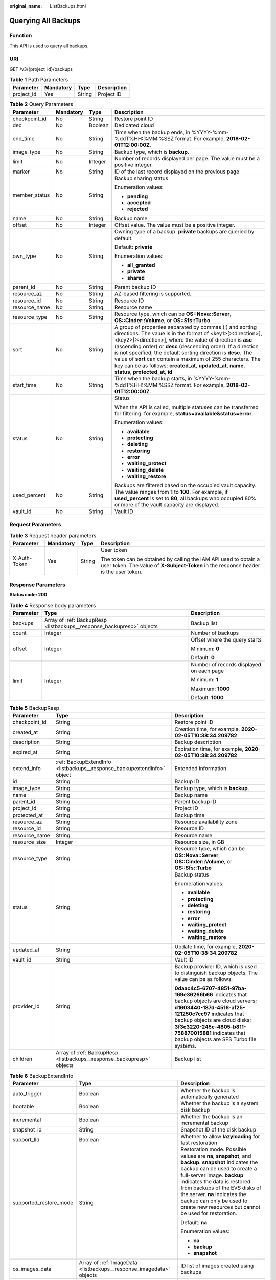 :original_name: ListBackups.html

.. _ListBackups:

Querying All Backups
====================

Function
--------

This API is used to query all backups.

URI
---

GET /v3/{project_id}/backups

.. table:: **Table 1** Path Parameters

   ========== ========= ====== ===========
   Parameter  Mandatory Type   Description
   ========== ========= ====== ===========
   project_id Yes       String Project ID
   ========== ========= ====== ===========

.. table:: **Table 2** Query Parameters

   +-----------------+-----------------+-----------------+-----------------------------------------------------------------------------------------------------------------------------------------------------------------------------------------------------------------------------------------------------------------------------------------------------------------------------------------------------------------------------------------------------------------------------------------------------------------------------------------------+
   | Parameter       | Mandatory       | Type            | Description                                                                                                                                                                                                                                                                                                                                                                                                                                                                                   |
   +=================+=================+=================+===============================================================================================================================================================================================================================================================================================================================================================================================================================================================================================+
   | checkpoint_id   | No              | String          | Restore point ID                                                                                                                                                                                                                                                                                                                                                                                                                                                                              |
   +-----------------+-----------------+-----------------+-----------------------------------------------------------------------------------------------------------------------------------------------------------------------------------------------------------------------------------------------------------------------------------------------------------------------------------------------------------------------------------------------------------------------------------------------------------------------------------------------+
   | dec             | No              | Boolean         | Dedicated cloud                                                                                                                                                                                                                                                                                                                                                                                                                                                                               |
   +-----------------+-----------------+-----------------+-----------------------------------------------------------------------------------------------------------------------------------------------------------------------------------------------------------------------------------------------------------------------------------------------------------------------------------------------------------------------------------------------------------------------------------------------------------------------------------------------+
   | end_time        | No              | String          | Time when the backup ends, in %YYYY-%mm-%ddT%HH:%MM:%SSZ format. For example, **2018-02-01T12:00:00Z**.                                                                                                                                                                                                                                                                                                                                                                                       |
   +-----------------+-----------------+-----------------+-----------------------------------------------------------------------------------------------------------------------------------------------------------------------------------------------------------------------------------------------------------------------------------------------------------------------------------------------------------------------------------------------------------------------------------------------------------------------------------------------+
   | image_type      | No              | String          | Backup type, which is **backup**.                                                                                                                                                                                                                                                                                                                                                                                                                                                             |
   +-----------------+-----------------+-----------------+-----------------------------------------------------------------------------------------------------------------------------------------------------------------------------------------------------------------------------------------------------------------------------------------------------------------------------------------------------------------------------------------------------------------------------------------------------------------------------------------------+
   | limit           | No              | Integer         | Number of records displayed per page. The value must be a positive integer.                                                                                                                                                                                                                                                                                                                                                                                                                   |
   +-----------------+-----------------+-----------------+-----------------------------------------------------------------------------------------------------------------------------------------------------------------------------------------------------------------------------------------------------------------------------------------------------------------------------------------------------------------------------------------------------------------------------------------------------------------------------------------------+
   | marker          | No              | String          | ID of the last record displayed on the previous page                                                                                                                                                                                                                                                                                                                                                                                                                                          |
   +-----------------+-----------------+-----------------+-----------------------------------------------------------------------------------------------------------------------------------------------------------------------------------------------------------------------------------------------------------------------------------------------------------------------------------------------------------------------------------------------------------------------------------------------------------------------------------------------+
   | member_status   | No              | String          | Backup sharing status                                                                                                                                                                                                                                                                                                                                                                                                                                                                         |
   |                 |                 |                 |                                                                                                                                                                                                                                                                                                                                                                                                                                                                                               |
   |                 |                 |                 | Enumeration values:                                                                                                                                                                                                                                                                                                                                                                                                                                                                           |
   |                 |                 |                 |                                                                                                                                                                                                                                                                                                                                                                                                                                                                                               |
   |                 |                 |                 | -  **pending**                                                                                                                                                                                                                                                                                                                                                                                                                                                                                |
   |                 |                 |                 |                                                                                                                                                                                                                                                                                                                                                                                                                                                                                               |
   |                 |                 |                 | -  **accepted**                                                                                                                                                                                                                                                                                                                                                                                                                                                                               |
   |                 |                 |                 |                                                                                                                                                                                                                                                                                                                                                                                                                                                                                               |
   |                 |                 |                 | -  **rejected**                                                                                                                                                                                                                                                                                                                                                                                                                                                                               |
   +-----------------+-----------------+-----------------+-----------------------------------------------------------------------------------------------------------------------------------------------------------------------------------------------------------------------------------------------------------------------------------------------------------------------------------------------------------------------------------------------------------------------------------------------------------------------------------------------+
   | name            | No              | String          | Backup name                                                                                                                                                                                                                                                                                                                                                                                                                                                                                   |
   +-----------------+-----------------+-----------------+-----------------------------------------------------------------------------------------------------------------------------------------------------------------------------------------------------------------------------------------------------------------------------------------------------------------------------------------------------------------------------------------------------------------------------------------------------------------------------------------------+
   | offset          | No              | Integer         | Offset value. The value must be a positive integer.                                                                                                                                                                                                                                                                                                                                                                                                                                           |
   +-----------------+-----------------+-----------------+-----------------------------------------------------------------------------------------------------------------------------------------------------------------------------------------------------------------------------------------------------------------------------------------------------------------------------------------------------------------------------------------------------------------------------------------------------------------------------------------------+
   | own_type        | No              | String          | Owning type of a backup. **private** backups are queried by default.                                                                                                                                                                                                                                                                                                                                                                                                                          |
   |                 |                 |                 |                                                                                                                                                                                                                                                                                                                                                                                                                                                                                               |
   |                 |                 |                 | Default: **private**                                                                                                                                                                                                                                                                                                                                                                                                                                                                          |
   |                 |                 |                 |                                                                                                                                                                                                                                                                                                                                                                                                                                                                                               |
   |                 |                 |                 | Enumeration values:                                                                                                                                                                                                                                                                                                                                                                                                                                                                           |
   |                 |                 |                 |                                                                                                                                                                                                                                                                                                                                                                                                                                                                                               |
   |                 |                 |                 | -  **all_granted**                                                                                                                                                                                                                                                                                                                                                                                                                                                                            |
   |                 |                 |                 |                                                                                                                                                                                                                                                                                                                                                                                                                                                                                               |
   |                 |                 |                 | -  **private**                                                                                                                                                                                                                                                                                                                                                                                                                                                                                |
   |                 |                 |                 |                                                                                                                                                                                                                                                                                                                                                                                                                                                                                               |
   |                 |                 |                 | -  **shared**                                                                                                                                                                                                                                                                                                                                                                                                                                                                                 |
   +-----------------+-----------------+-----------------+-----------------------------------------------------------------------------------------------------------------------------------------------------------------------------------------------------------------------------------------------------------------------------------------------------------------------------------------------------------------------------------------------------------------------------------------------------------------------------------------------+
   | parent_id       | No              | String          | Parent backup ID                                                                                                                                                                                                                                                                                                                                                                                                                                                                              |
   +-----------------+-----------------+-----------------+-----------------------------------------------------------------------------------------------------------------------------------------------------------------------------------------------------------------------------------------------------------------------------------------------------------------------------------------------------------------------------------------------------------------------------------------------------------------------------------------------+
   | resource_az     | No              | String          | AZ-based filtering is supported.                                                                                                                                                                                                                                                                                                                                                                                                                                                              |
   +-----------------+-----------------+-----------------+-----------------------------------------------------------------------------------------------------------------------------------------------------------------------------------------------------------------------------------------------------------------------------------------------------------------------------------------------------------------------------------------------------------------------------------------------------------------------------------------------+
   | resource_id     | No              | String          | Resource ID                                                                                                                                                                                                                                                                                                                                                                                                                                                                                   |
   +-----------------+-----------------+-----------------+-----------------------------------------------------------------------------------------------------------------------------------------------------------------------------------------------------------------------------------------------------------------------------------------------------------------------------------------------------------------------------------------------------------------------------------------------------------------------------------------------+
   | resource_name   | No              | String          | Resource name                                                                                                                                                                                                                                                                                                                                                                                                                                                                                 |
   +-----------------+-----------------+-----------------+-----------------------------------------------------------------------------------------------------------------------------------------------------------------------------------------------------------------------------------------------------------------------------------------------------------------------------------------------------------------------------------------------------------------------------------------------------------------------------------------------+
   | resource_type   | No              | String          | Resource type, which can be **OS::Nova::Server**, **OS::Cinder::Volume**, or **OS::Sfs::Turbo**                                                                                                                                                                                                                                                                                                                                                                                               |
   +-----------------+-----------------+-----------------+-----------------------------------------------------------------------------------------------------------------------------------------------------------------------------------------------------------------------------------------------------------------------------------------------------------------------------------------------------------------------------------------------------------------------------------------------------------------------------------------------+
   | sort            | No              | String          | A group of properties separated by commas (,) and sorting directions. The value is in the format of <key1>[:<direction>],<key2>[:<direction>], where the value of direction is **asc** (ascending order) or **desc** (descending order). If a direction is not specified, the default sorting direction is **desc**. The value of **sort** can contain a maximum of 255 characters. The key can be as follows: **created_at**, **updated_at**, **name**, **status**, **protected_at**, **id** |
   +-----------------+-----------------+-----------------+-----------------------------------------------------------------------------------------------------------------------------------------------------------------------------------------------------------------------------------------------------------------------------------------------------------------------------------------------------------------------------------------------------------------------------------------------------------------------------------------------+
   | start_time      | No              | String          | Time when the backup starts, in %YYYY-%mm-%ddT%HH:%MM:%SSZ format. For example, **2018-02-01T12:00:00Z**.                                                                                                                                                                                                                                                                                                                                                                                     |
   +-----------------+-----------------+-----------------+-----------------------------------------------------------------------------------------------------------------------------------------------------------------------------------------------------------------------------------------------------------------------------------------------------------------------------------------------------------------------------------------------------------------------------------------------------------------------------------------------+
   | status          | No              | String          | Status                                                                                                                                                                                                                                                                                                                                                                                                                                                                                        |
   |                 |                 |                 |                                                                                                                                                                                                                                                                                                                                                                                                                                                                                               |
   |                 |                 |                 | When the API is called, multiple statuses can be transferred for filtering, for example, **status=available&status=error**.                                                                                                                                                                                                                                                                                                                                                                   |
   |                 |                 |                 |                                                                                                                                                                                                                                                                                                                                                                                                                                                                                               |
   |                 |                 |                 | Enumeration values:                                                                                                                                                                                                                                                                                                                                                                                                                                                                           |
   |                 |                 |                 |                                                                                                                                                                                                                                                                                                                                                                                                                                                                                               |
   |                 |                 |                 | -  **available**                                                                                                                                                                                                                                                                                                                                                                                                                                                                              |
   |                 |                 |                 |                                                                                                                                                                                                                                                                                                                                                                                                                                                                                               |
   |                 |                 |                 | -  **protecting**                                                                                                                                                                                                                                                                                                                                                                                                                                                                             |
   |                 |                 |                 |                                                                                                                                                                                                                                                                                                                                                                                                                                                                                               |
   |                 |                 |                 | -  **deleting**                                                                                                                                                                                                                                                                                                                                                                                                                                                                               |
   |                 |                 |                 |                                                                                                                                                                                                                                                                                                                                                                                                                                                                                               |
   |                 |                 |                 | -  **restoring**                                                                                                                                                                                                                                                                                                                                                                                                                                                                              |
   |                 |                 |                 |                                                                                                                                                                                                                                                                                                                                                                                                                                                                                               |
   |                 |                 |                 | -  **error**                                                                                                                                                                                                                                                                                                                                                                                                                                                                                  |
   |                 |                 |                 |                                                                                                                                                                                                                                                                                                                                                                                                                                                                                               |
   |                 |                 |                 | -  **waiting_protect**                                                                                                                                                                                                                                                                                                                                                                                                                                                                        |
   |                 |                 |                 |                                                                                                                                                                                                                                                                                                                                                                                                                                                                                               |
   |                 |                 |                 | -  **waiting_delete**                                                                                                                                                                                                                                                                                                                                                                                                                                                                         |
   |                 |                 |                 |                                                                                                                                                                                                                                                                                                                                                                                                                                                                                               |
   |                 |                 |                 | -  **waiting_restore**                                                                                                                                                                                                                                                                                                                                                                                                                                                                        |
   +-----------------+-----------------+-----------------+-----------------------------------------------------------------------------------------------------------------------------------------------------------------------------------------------------------------------------------------------------------------------------------------------------------------------------------------------------------------------------------------------------------------------------------------------------------------------------------------------+
   | used_percent    | No              | String          | Backups are filtered based on the occupied vault capacity. The value ranges from **1** to **100**. For example, if **used_percent** is set to **80**, all backups who occupied 80% or more of the vault capacity are displayed.                                                                                                                                                                                                                                                               |
   +-----------------+-----------------+-----------------+-----------------------------------------------------------------------------------------------------------------------------------------------------------------------------------------------------------------------------------------------------------------------------------------------------------------------------------------------------------------------------------------------------------------------------------------------------------------------------------------------+
   | vault_id        | No              | String          | Vault ID                                                                                                                                                                                                                                                                                                                                                                                                                                                                                      |
   +-----------------+-----------------+-----------------+-----------------------------------------------------------------------------------------------------------------------------------------------------------------------------------------------------------------------------------------------------------------------------------------------------------------------------------------------------------------------------------------------------------------------------------------------------------------------------------------------+

Request Parameters
------------------

.. table:: **Table 3** Request header parameters

   +-----------------+-----------------+-----------------+----------------------------------------------------------------------------------------------------------------------------------------------------------+
   | Parameter       | Mandatory       | Type            | Description                                                                                                                                              |
   +=================+=================+=================+==========================================================================================================================================================+
   | X-Auth-Token    | Yes             | String          | User token                                                                                                                                               |
   |                 |                 |                 |                                                                                                                                                          |
   |                 |                 |                 | The token can be obtained by calling the IAM API used to obtain a user token. The value of **X-Subject-Token** in the response header is the user token. |
   +-----------------+-----------------+-----------------+----------------------------------------------------------------------------------------------------------------------------------------------------------+

Response Parameters
-------------------

**Status code: 200**

.. table:: **Table 4** Response body parameters

   +-----------------------+-----------------------------------------------------------------------+------------------------------------------+
   | Parameter             | Type                                                                  | Description                              |
   +=======================+=======================================================================+==========================================+
   | backups               | Array of :ref:`BackupResp <listbackups__response_backupresp>` objects | Backup list                              |
   +-----------------------+-----------------------------------------------------------------------+------------------------------------------+
   | count                 | Integer                                                               | Number of backups                        |
   +-----------------------+-----------------------------------------------------------------------+------------------------------------------+
   | offset                | Integer                                                               | Offset where the query starts            |
   |                       |                                                                       |                                          |
   |                       |                                                                       | Minimum: **0**                           |
   |                       |                                                                       |                                          |
   |                       |                                                                       | Default: **0**                           |
   +-----------------------+-----------------------------------------------------------------------+------------------------------------------+
   | limit                 | Integer                                                               | Number of records displayed on each page |
   |                       |                                                                       |                                          |
   |                       |                                                                       | Minimum: **1**                           |
   |                       |                                                                       |                                          |
   |                       |                                                                       | Maximum: **1000**                        |
   |                       |                                                                       |                                          |
   |                       |                                                                       | Default: **1000**                        |
   +-----------------------+-----------------------------------------------------------------------+------------------------------------------+

.. _listbackups__response_backupresp:

.. table:: **Table 5** BackupResp

   +-----------------------+-------------------------------------------------------------------------+--------------------------------------------------------------------------------------------------------------------------------------------------------------------------------------------------------------------------------------------------------------------------------------+
   | Parameter             | Type                                                                    | Description                                                                                                                                                                                                                                                                          |
   +=======================+=========================================================================+======================================================================================================================================================================================================================================================================================+
   | checkpoint_id         | String                                                                  | Restore point ID                                                                                                                                                                                                                                                                     |
   +-----------------------+-------------------------------------------------------------------------+--------------------------------------------------------------------------------------------------------------------------------------------------------------------------------------------------------------------------------------------------------------------------------------+
   | created_at            | String                                                                  | Creation time, for example, **2020-02-05T10:38:34.209782**                                                                                                                                                                                                                           |
   +-----------------------+-------------------------------------------------------------------------+--------------------------------------------------------------------------------------------------------------------------------------------------------------------------------------------------------------------------------------------------------------------------------------+
   | description           | String                                                                  | Backup description                                                                                                                                                                                                                                                                   |
   +-----------------------+-------------------------------------------------------------------------+--------------------------------------------------------------------------------------------------------------------------------------------------------------------------------------------------------------------------------------------------------------------------------------+
   | expired_at            | String                                                                  | Expiration time, for example, **2020-02-05T10:38:34.209782**                                                                                                                                                                                                                         |
   +-----------------------+-------------------------------------------------------------------------+--------------------------------------------------------------------------------------------------------------------------------------------------------------------------------------------------------------------------------------------------------------------------------------+
   | extend_info           | :ref:`BackupExtendInfo <listbackups__response_backupextendinfo>` object | Extended information                                                                                                                                                                                                                                                                 |
   +-----------------------+-------------------------------------------------------------------------+--------------------------------------------------------------------------------------------------------------------------------------------------------------------------------------------------------------------------------------------------------------------------------------+
   | id                    | String                                                                  | Backup ID                                                                                                                                                                                                                                                                            |
   +-----------------------+-------------------------------------------------------------------------+--------------------------------------------------------------------------------------------------------------------------------------------------------------------------------------------------------------------------------------------------------------------------------------+
   | image_type            | String                                                                  | Backup type, which is **backup**.                                                                                                                                                                                                                                                    |
   +-----------------------+-------------------------------------------------------------------------+--------------------------------------------------------------------------------------------------------------------------------------------------------------------------------------------------------------------------------------------------------------------------------------+
   | name                  | String                                                                  | Backup name                                                                                                                                                                                                                                                                          |
   +-----------------------+-------------------------------------------------------------------------+--------------------------------------------------------------------------------------------------------------------------------------------------------------------------------------------------------------------------------------------------------------------------------------+
   | parent_id             | String                                                                  | Parent backup ID                                                                                                                                                                                                                                                                     |
   +-----------------------+-------------------------------------------------------------------------+--------------------------------------------------------------------------------------------------------------------------------------------------------------------------------------------------------------------------------------------------------------------------------------+
   | project_id            | String                                                                  | Project ID                                                                                                                                                                                                                                                                           |
   +-----------------------+-------------------------------------------------------------------------+--------------------------------------------------------------------------------------------------------------------------------------------------------------------------------------------------------------------------------------------------------------------------------------+
   | protected_at          | String                                                                  | Backup time                                                                                                                                                                                                                                                                          |
   +-----------------------+-------------------------------------------------------------------------+--------------------------------------------------------------------------------------------------------------------------------------------------------------------------------------------------------------------------------------------------------------------------------------+
   | resource_az           | String                                                                  | Resource availability zone                                                                                                                                                                                                                                                           |
   +-----------------------+-------------------------------------------------------------------------+--------------------------------------------------------------------------------------------------------------------------------------------------------------------------------------------------------------------------------------------------------------------------------------+
   | resource_id           | String                                                                  | Resource ID                                                                                                                                                                                                                                                                          |
   +-----------------------+-------------------------------------------------------------------------+--------------------------------------------------------------------------------------------------------------------------------------------------------------------------------------------------------------------------------------------------------------------------------------+
   | resource_name         | String                                                                  | Resource name                                                                                                                                                                                                                                                                        |
   +-----------------------+-------------------------------------------------------------------------+--------------------------------------------------------------------------------------------------------------------------------------------------------------------------------------------------------------------------------------------------------------------------------------+
   | resource_size         | Integer                                                                 | Resource size, in GB                                                                                                                                                                                                                                                                 |
   +-----------------------+-------------------------------------------------------------------------+--------------------------------------------------------------------------------------------------------------------------------------------------------------------------------------------------------------------------------------------------------------------------------------+
   | resource_type         | String                                                                  | Resource type, which can be **OS::Nova::Server**, **OS::Cinder::Volume**, or **OS::Sfs::Turbo**                                                                                                                                                                                      |
   +-----------------------+-------------------------------------------------------------------------+--------------------------------------------------------------------------------------------------------------------------------------------------------------------------------------------------------------------------------------------------------------------------------------+
   | status                | String                                                                  | Backup status                                                                                                                                                                                                                                                                        |
   |                       |                                                                         |                                                                                                                                                                                                                                                                                      |
   |                       |                                                                         | Enumeration values:                                                                                                                                                                                                                                                                  |
   |                       |                                                                         |                                                                                                                                                                                                                                                                                      |
   |                       |                                                                         | -  **available**                                                                                                                                                                                                                                                                     |
   |                       |                                                                         |                                                                                                                                                                                                                                                                                      |
   |                       |                                                                         | -  **protecting**                                                                                                                                                                                                                                                                    |
   |                       |                                                                         |                                                                                                                                                                                                                                                                                      |
   |                       |                                                                         | -  **deleting**                                                                                                                                                                                                                                                                      |
   |                       |                                                                         |                                                                                                                                                                                                                                                                                      |
   |                       |                                                                         | -  **restoring**                                                                                                                                                                                                                                                                     |
   |                       |                                                                         |                                                                                                                                                                                                                                                                                      |
   |                       |                                                                         | -  **error**                                                                                                                                                                                                                                                                         |
   |                       |                                                                         |                                                                                                                                                                                                                                                                                      |
   |                       |                                                                         | -  **waiting_protect**                                                                                                                                                                                                                                                               |
   |                       |                                                                         |                                                                                                                                                                                                                                                                                      |
   |                       |                                                                         | -  **waiting_delete**                                                                                                                                                                                                                                                                |
   |                       |                                                                         |                                                                                                                                                                                                                                                                                      |
   |                       |                                                                         | -  **waiting_restore**                                                                                                                                                                                                                                                               |
   +-----------------------+-------------------------------------------------------------------------+--------------------------------------------------------------------------------------------------------------------------------------------------------------------------------------------------------------------------------------------------------------------------------------+
   | updated_at            | String                                                                  | Update time, for example, **2020-02-05T10:38:34.209782**                                                                                                                                                                                                                             |
   +-----------------------+-------------------------------------------------------------------------+--------------------------------------------------------------------------------------------------------------------------------------------------------------------------------------------------------------------------------------------------------------------------------------+
   | vault_id              | String                                                                  | Vault ID                                                                                                                                                                                                                                                                             |
   +-----------------------+-------------------------------------------------------------------------+--------------------------------------------------------------------------------------------------------------------------------------------------------------------------------------------------------------------------------------------------------------------------------------+
   | provider_id           | String                                                                  | Backup provider ID, which is used to distinguish backup objects. The value can be as follows:                                                                                                                                                                                        |
   |                       |                                                                         |                                                                                                                                                                                                                                                                                      |
   |                       |                                                                         | **0daac4c5-6707-4851-97ba-169e36266b66** indicates that backup objects are cloud servers; **d1603440-187d-4516-af25-121250c7cc97** indicates that backup objects are cloud disks; **3f3c3220-245c-4805-b811-758870015881** indicates that backup objects are SFS Turbo file systems. |
   +-----------------------+-------------------------------------------------------------------------+--------------------------------------------------------------------------------------------------------------------------------------------------------------------------------------------------------------------------------------------------------------------------------------+
   | children              | Array of :ref:`BackupResp <listbackups__response_backupresp>` objects   | Backup list                                                                                                                                                                                                                                                                          |
   +-----------------------+-------------------------------------------------------------------------+--------------------------------------------------------------------------------------------------------------------------------------------------------------------------------------------------------------------------------------------------------------------------------------+

.. _listbackups__response_backupextendinfo:

.. table:: **Table 6** BackupExtendInfo

   +------------------------+---------------------------------------------------------------------+----------------------------------------------------------------------------------------------------------------------------------------------------------------------------------------------------------------------------------------------------------------------------------------------------------------------------------------------------------+
   | Parameter              | Type                                                                | Description                                                                                                                                                                                                                                                                                                                                              |
   +========================+=====================================================================+==========================================================================================================================================================================================================================================================================================================================================================+
   | auto_trigger           | Boolean                                                             | Whether the backup is automatically generated                                                                                                                                                                                                                                                                                                            |
   +------------------------+---------------------------------------------------------------------+----------------------------------------------------------------------------------------------------------------------------------------------------------------------------------------------------------------------------------------------------------------------------------------------------------------------------------------------------------+
   | bootable               | Boolean                                                             | Whether the backup is a system disk backup                                                                                                                                                                                                                                                                                                               |
   +------------------------+---------------------------------------------------------------------+----------------------------------------------------------------------------------------------------------------------------------------------------------------------------------------------------------------------------------------------------------------------------------------------------------------------------------------------------------+
   | incremental            | Boolean                                                             | Whether the backup is an incremental backup                                                                                                                                                                                                                                                                                                              |
   +------------------------+---------------------------------------------------------------------+----------------------------------------------------------------------------------------------------------------------------------------------------------------------------------------------------------------------------------------------------------------------------------------------------------------------------------------------------------+
   | snapshot_id            | String                                                              | Snapshot ID of the disk backup                                                                                                                                                                                                                                                                                                                           |
   +------------------------+---------------------------------------------------------------------+----------------------------------------------------------------------------------------------------------------------------------------------------------------------------------------------------------------------------------------------------------------------------------------------------------------------------------------------------------+
   | support_lld            | Boolean                                                             | Whether to allow **lazyloading** for fast restoration                                                                                                                                                                                                                                                                                                    |
   +------------------------+---------------------------------------------------------------------+----------------------------------------------------------------------------------------------------------------------------------------------------------------------------------------------------------------------------------------------------------------------------------------------------------------------------------------------------------+
   | supported_restore_mode | String                                                              | Restoration mode. Possible values are **na**, **snapshot**, and **backup**. **snapshot** indicates the backup can be used to create a full-server image. **backup** indicates the data is restored from backups of the EVS disks of the server. **na** indicates the backup can only be used to create new resources but cannot be used for restoration. |
   |                        |                                                                     |                                                                                                                                                                                                                                                                                                                                                          |
   |                        |                                                                     | Default: **na**                                                                                                                                                                                                                                                                                                                                          |
   |                        |                                                                     |                                                                                                                                                                                                                                                                                                                                                          |
   |                        |                                                                     | Enumeration values:                                                                                                                                                                                                                                                                                                                                      |
   |                        |                                                                     |                                                                                                                                                                                                                                                                                                                                                          |
   |                        |                                                                     | -  **na**                                                                                                                                                                                                                                                                                                                                                |
   |                        |                                                                     |                                                                                                                                                                                                                                                                                                                                                          |
   |                        |                                                                     | -  **backup**                                                                                                                                                                                                                                                                                                                                            |
   |                        |                                                                     |                                                                                                                                                                                                                                                                                                                                                          |
   |                        |                                                                     | -  **snapshot**                                                                                                                                                                                                                                                                                                                                          |
   +------------------------+---------------------------------------------------------------------+----------------------------------------------------------------------------------------------------------------------------------------------------------------------------------------------------------------------------------------------------------------------------------------------------------------------------------------------------------+
   | os_images_data         | Array of :ref:`ImageData <listbackups__response_imagedata>` objects | ID list of images created using backups                                                                                                                                                                                                                                                                                                                  |
   +------------------------+---------------------------------------------------------------------+----------------------------------------------------------------------------------------------------------------------------------------------------------------------------------------------------------------------------------------------------------------------------------------------------------------------------------------------------------+
   | contain_system_disk    | Boolean                                                             | Whether the VM backup data contains system disk data                                                                                                                                                                                                                                                                                                     |
   +------------------------+---------------------------------------------------------------------+----------------------------------------------------------------------------------------------------------------------------------------------------------------------------------------------------------------------------------------------------------------------------------------------------------------------------------------------------------+
   | encrypted              | Boolean                                                             | Whether the backup is encrypted                                                                                                                                                                                                                                                                                                                          |
   +------------------------+---------------------------------------------------------------------+----------------------------------------------------------------------------------------------------------------------------------------------------------------------------------------------------------------------------------------------------------------------------------------------------------------------------------------------------------+
   | system_disk            | Boolean                                                             | Whether the disk is a system disk                                                                                                                                                                                                                                                                                                                        |
   +------------------------+---------------------------------------------------------------------+----------------------------------------------------------------------------------------------------------------------------------------------------------------------------------------------------------------------------------------------------------------------------------------------------------------------------------------------------------+

.. _listbackups__response_imagedata:

.. table:: **Table 7** ImageData

   ========= ====== ===========
   Parameter Type   Description
   ========= ====== ===========
   image_id  String Image ID
   ========= ====== ===========

Example Requests
----------------

.. code-block:: text

   GET https://{endpoint}/v3/{project_id}/backups

Example Responses
-----------------

**Status code: 200**

OK

.. code-block::

   {
     "count" : 2,
     "backups" : [ {
       "provider_id" : "0daac4c5-6707-4851-97ba-169e36266b66",
       "checkpoint_id" : "1fced58b-2a31-4851-bcbb-96216f83ce99",
       "updated_at" : "2020-02-21T07:07:25.114+00:00",
       "vault_id" : "cca85ea5-00a4-418d-9222-bd83985bc515",
       "id" : "b1c4afd9-e7a6-4888-9010-c2bac3aa7910",
       "resource_az" : "br-iaas-odin1a",
       "image_type" : "backup",
       "resource_id" : "1a503932-ee8f-4dd5-8248-8dfb57e584c5",
       "resource_size" : 40,
       "children" : [ ],
       "extend_info" : {
         "auto_trigger" : true,
         "supported_restore_mode" : "backup",
         "contain_system_disk" : true,
         "support_lld" : true,
         "system_disk" : false
       },
       "project_id" : "0605767b5780d5762fc5c0118072a564",
       "status" : "available",
       "resource_name" : "test001-02",
       "description" : "",
       "expired_at" : "2020-05-21T07:00:54.060+00:00",
       "name" : "autobk_b629",
       "created_at" : "2020-02-21T07:00:54.065+00:00",
       "resource_type" : "OS::Nova::Server"
     }, {
       "provider_id" : "d1603440-187d-4516-af25-121250c7cc97",
       "checkpoint_id" : "f64c351f-769f-4c04-8806-fd90a59e9b12",
       "updated_at" : "2020-02-21T07:09:37.767+00:00",
       "vault_id" : "79bd9daa-884f-4f84-b8fe-235d58cd927d",
       "id" : "5606aab5-2dc2-4498-8144-dc848d099af5",
       "resource_az" : "br-iaas-odin1a",
       "image_type" : "backup",
       "resource_id" : "54f7ccbc-072f-4ec5-a7b7-b24dabdb4539",
       "resource_size" : 40,
       "children" : [ ],
       "extend_info" : {
         "auto_trigger" : true,
         "snapshot_id" : "e3def9a8-e4b4-4c12-b132-f4ba8ce9a34f",
         "bootable" : true,
         "support_lld" : true,
         "encrypted" : false,
         "system_disk" : false
       },
       "project_id" : "0605767b5780d5762fc5c0118072a564",
       "status" : "available",
       "resource_name" : "qsy_000",
       "description" : "",
       "expired_at" : "2020-03-22T07:00:34.878+00:00",
       "name" : "autobk_6809",
       "created_at" : "2020-02-21T07:00:34.882+00:00",
       "resource_type" : "OS::Cinder::Volume"
     } ]
   }

Status Codes
------------

=========== ===========
Status Code Description
=========== ===========
200         OK
=========== ===========

Error Codes
-----------

See :ref:`Error Codes <errorcode>`.
